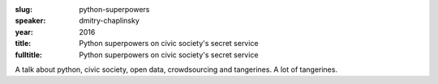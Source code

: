 :slug: python-superpowers
:speaker: dmitry-chaplinsky
:year: 2016
:title: Python superpowers on civic society's secret service
:fulltitle: Python superpowers on civic society's secret service

A talk about python, civic society, open data, crowdsourcing and tangerines. A lot of tangerines.
